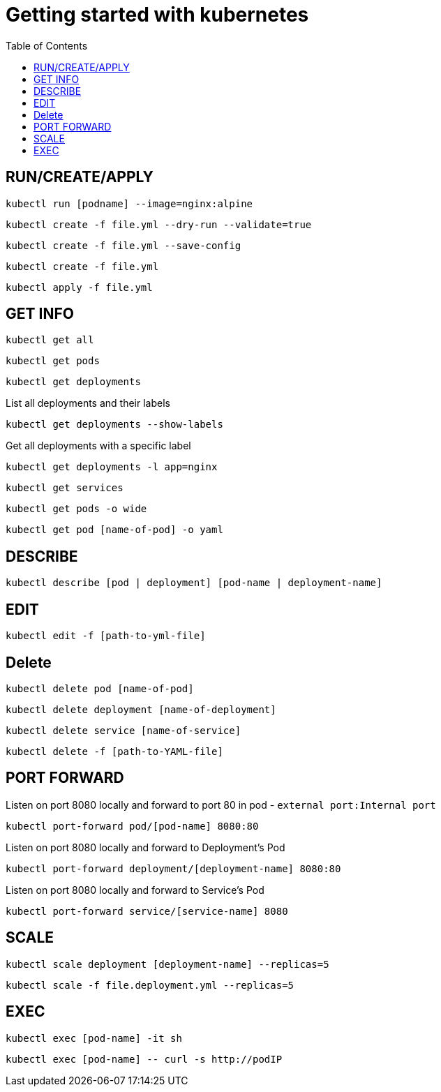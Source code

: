 :imagesdir: images
:couchbase_version: current
:toc:
:project_id: gs-how-to-kubernetes
:icons: font
:source-highlighter: prettify
:tags: guides,meta

= Getting started with kubernetes

== RUN/CREATE/APPLY
[source,bash]
----
kubectl run [podname] --image=nginx:alpine 
----

[source,bash]
----
kubectl create -f file.yml --dry-run --validate=true
----

[source,bash]
----
kubectl create -f file.yml --save-config
----

[source,bash]
----
kubectl create -f file.yml 
----

[source,bash]
----
kubectl apply -f file.yml
----

== GET INFO
[source,bash]
----
kubectl get all
----

[source,bash]
----
kubectl get pods
----

[source,bash]
----
kubectl get deployments
----

List all deployments and their labels
[source,bash]
----
kubectl get deployments --show-labels
----

Get all deployments with a specific label
[source,bash]
----
kubectl get deployments -l app=nginx
----

[source,bash]
----
kubectl get services
----

[source,bash]
----
kubectl get pods -o wide
----

[source,bash]
----
kubectl get pod [name-of-pod] -o yaml
----

== DESCRIBE
[source,bash]
----
kubectl describe [pod | deployment] [pod-name | deployment-name]
----

== EDIT
[source,bash]
----
kubectl edit -f [path-to-yml-file]
----

== Delete
[source,bash]
----
kubectl delete pod [name-of-pod]
----

[source,bash]
----
kubectl delete deployment [name-of-deployment]
----

[source,bash]
----
kubectl delete service [name-of-service]
----

[source,bash]
----
kubectl delete -f [path-to-YAML-file]
----

== PORT FORWARD

Listen on port 8080 locally and forward to port 80 in pod - `external port:Internal port`
[source,bash]
----
kubectl port-forward pod/[pod-name] 8080:80
----

Listen on port 8080 locally and forward to Deployment's Pod
[source,bash]
----
kubectl port-forward deployment/[deployment-name] 8080:80
----

Listen on port 8080 locally and forward to Service's Pod
[source,bash]
----
kubectl port-forward service/[service-name] 8080
----

== SCALE

[source,bash]
----
kubectl scale deployment [deployment-name] --replicas=5
----

[source,bash]
----
kubectl scale -f file.deployment.yml --replicas=5
----

== EXEC
[source,bash]
----
kubectl exec [pod-name] -it sh
----

[source,bash]
----
kubectl exec [pod-name] -- curl -s http://podIP
----
